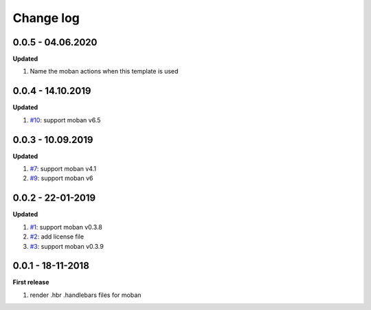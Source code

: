 Change log
================================================================================

0.0.5 - 04.06.2020
--------------------------------------------------------------------------------

**Updated**

#. Name the moban actions when this template is used

0.0.4 - 14.10.2019
--------------------------------------------------------------------------------

**Updated**

#. `#10 <https://github.com/moremoban/moban-handlebars/issues/10>`_: support
   moban v6.5

0.0.3 - 10.09.2019
--------------------------------------------------------------------------------

**Updated**

#. `#7 <https://github.com/moremoban/moban-handlebars/issues/7>`_: support moban
   v4.1
#. `#9 <https://github.com/moremoban/moban-handlebars/issues/9>`_: support moban
   v6

0.0.2 - 22-01-2019
--------------------------------------------------------------------------------

**Updated**

#. `#1 <https://github.com/moremoban/moban-handlebars/issues/1>`_: support moban
   v0.3.8
#. `#2 <https://github.com/moremoban/moban-handlebars/issues/2>`_: add license
   file
#. `#3 <https://github.com/moremoban/moban-handlebars/issues/3>`_: support moban
   v0.3.9

0.0.1 - 18-11-2018
--------------------------------------------------------------------------------

**First release**

#. render .hbr .handlebars files for moban
